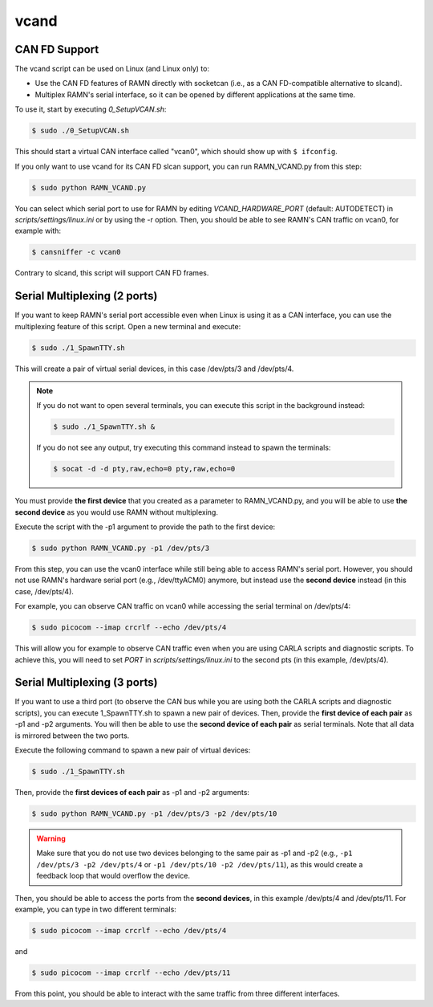 .. _vcand:

vcand
=====

CAN FD Support
^^^^^^^^^^^^^^

The vcand script can be used on Linux (and Linux only) to:

- Use the CAN FD features of RAMN directly with socketcan (i.e., as a CAN FD-compatible alternative to slcand).
- Multiplex RAMN's serial interface, so it can be opened by different applications at the same time.

To use it, start by executing *0_SetupVCAN.sh*:

.. code-block:: bash

    $ sudo ./0_SetupVCAN.sh

This should start a virtual CAN interface called "vcan0", which should show up with ``$ ifconfig``.

.. image:: img/vcand.png
   :align: center

If you only want to use vcand for its CAN FD slcan support, you can run RAMN_VCAND.py from this step:

.. code-block:: bash

    $ sudo python RAMN_VCAND.py

You can select which serial port to use for RAMN by editing *VCAND_HARDWARE_PORT* (default: AUTODETECT) in *scripts/settings/linux.ini* or by using the -r option.
Then, you should be able to see RAMN's CAN traffic on vcan0, for example with:

.. code-block:: bash

        $ cansniffer -c vcan0

.. image:: img/vcand_cansniffer.png
   :align: center

Contrary to slcand, this script will support CAN FD frames.

Serial Multiplexing (2 ports)
^^^^^^^^^^^^^^^^^^^^^^^^^^^^^

If you want to keep RAMN's serial port accessible even when Linux is using it as a CAN interface, you can use the multiplexing feature of this script.
Open a new terminal and execute:

.. code-block:: bash

        $ sudo ./1_SpawnTTY.sh

.. image:: img/vcand2.png
   :align: center

This will create a pair of virtual serial devices, in this case /dev/pts/3 and /dev/pts/4.

.. note::
    If you do not want to open several terminals, you can execute this script in the background instead:

    .. code-block:: bash

            $ sudo ./1_SpawnTTY.sh &

    If you do not see any output, try executing this command instead to spawn the terminals:

    .. code-block:: bash

            $ socat -d -d pty,raw,echo=0 pty,raw,echo=0

You must provide **the first device** that you created as a parameter to RAMN_VCAND.py, and you will be able to use **the second device** as you would use RAMN without multiplexing.

Execute the script with the -p1 argument to provide the path to the first device:

.. code-block:: bash

    $ sudo python RAMN_VCAND.py -p1 /dev/pts/3

From this step, you can use the vcan0 interface while still being able to access RAMN's serial port.
However, you should not use RAMN's hardware serial port (e.g., /dev/ttyACM0) anymore, but instead use the **second device** instead (in this case, /dev/pts/4).

For example, you can observe CAN traffic on vcan0 while accessing the serial terminal on /dev/pts/4:

.. code-block:: bash

    $ sudo picocom --imap crcrlf --echo /dev/pts/4

.. image:: img/vcand_multiplex.png
   :align: center

This will allow you for example to observe CAN traffic even when you are using CARLA scripts and diagnostic scripts.
To achieve this, you will need to set *PORT* in *scripts/settings/linux.ini* to the second pts (in this example, /dev/pts/4).

Serial Multiplexing (3 ports)
^^^^^^^^^^^^^^^^^^^^^^^^^^^^^

If you want to use a third port (to observe the CAN bus while you are using both the CARLA scripts and diagnostic scripts), you can execute 1_SpawnTTY.sh to spawn a new pair of devices.
Then, provide the **first device of each pair** as -p1 and -p2 arguments. You will then be able to use the **second device of each pair** as serial terminals.
Note that all data is mirrored between the two ports.

Execute the following command to spawn a new pair of virtual devices:


.. code-block:: bash

        $ sudo ./1_SpawnTTY.sh

.. image:: img/vcand3.png
   :align: center

Then, provide the **first devices of each pair** as -p1 and -p2 arguments:

.. code-block:: bash

    $ sudo python RAMN_VCAND.py -p1 /dev/pts/3 -p2 /dev/pts/10

.. warning::
    Make sure that you do not use two devices belonging to the same pair as -p1 and -p2 (e.g., ``-p1 /dev/pts/3 -p2 /dev/pts/4`` or ``-p1 /dev/pts/10 -p2 /dev/pts/11``), as this would create a feedback loop that would overflow the device.

Then, you should be able to access the ports from the **second devices**, in this example /dev/pts/4 and /dev/pts/11.
For example, you can type in two different terminals:

.. code-block:: bash

    $ sudo picocom --imap crcrlf --echo /dev/pts/4

and

.. code-block:: bash

    $ sudo picocom --imap crcrlf --echo /dev/pts/11

.. image:: img/vcand_multiplex2.png
   :align: center

From this point, you should be able to interact with the same traffic from three different interfaces.

